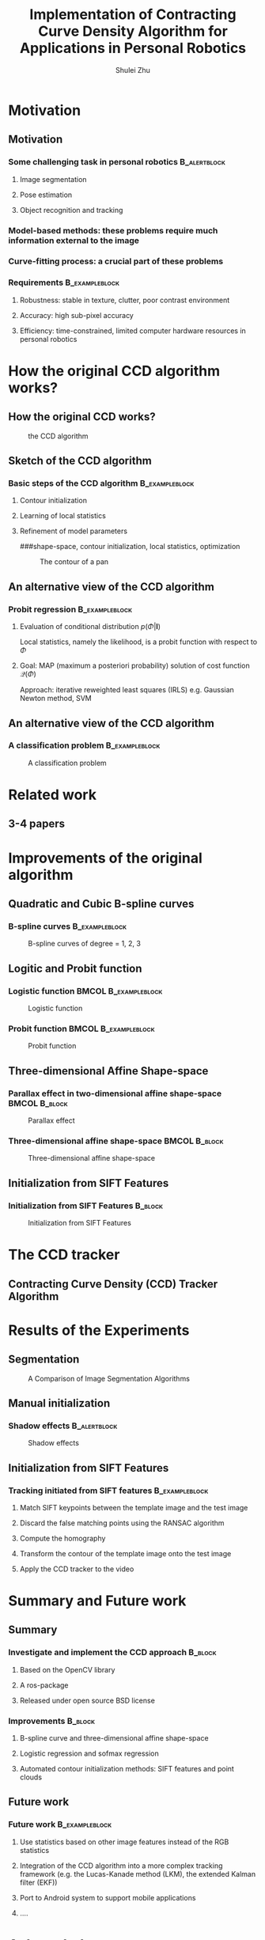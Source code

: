 #+LaTeX_CLASS: beamer
#+TITLE: Implementation of Contracting Curve Density Algorithm for Applications in Personal Robotics
#+OPTIONS: toc:2
#+AUTHOR: Shulei Zhu
#+LaTeX_CLASS_OPTIONS: [english,10pt,presentation]
#+BEAMER_FRAME_LEVEL: 2
#+BEAMER_HEADER_EXTRA: \usetheme{dimilar}\usecolortheme{rose}
#+COLUMNS: %35ITEM %10BEAMER_env(Env) %10BEAMER_envargs(Args) %4BEAMER_col(Col) %8BEAMER_extra(Ex)
#+LaTeX_Header:\usepackage{algorithmic}
#+LaTeX_Header:\usepackage{algorithm}
* Motivation
** Motivation
*** Some challenging task in personal robotics                      :B_alertblock:
    :PROPERTIES:
    :BEAMER_env: alertblock
    :END:
**** Image segmentation
**** Pose estimation
**** Object recognition and tracking

*** Model-based methods: these problems require much information external to the image
*** Curve-fitting process: a crucial part of these problems
*** Requirements                                             :B_exampleblock:
    :PROPERTIES:
    :BEAMER_env: exampleblock
    :END:
**** Robustness: stable in texture, clutter, poor contrast environment
**** Accuracy: high sub-pixel accuracy
**** Efficiency: time-constrained, limited computer hardware resources in personal robotics
# ** The Contracting Curve Density (CCD) Algorithm
# # *** Bayesian Logistic Regression
# # **** A supervised machine learning problem
# # **** Logistic regression is a linear probabilistic discriminative model
# * Outline of the talk
# ** Outline of the talk
* How the original CCD algorithm works?
** How the original CCD works?
#+CAPTION: the CCD algorithm
   #+LABEL:   fig: flowchart
   #+ATTR_LaTeX: width=6cm,angle=0
   [[./flowchart.jpg]]
** Sketch of the CCD algorithm
*** Basic steps of the CCD algorithm                         :B_exampleblock:
    :PROPERTIES:
    :BEAMER_env: exampleblock
    :END:
**** Contour initialization
**** Learning of local statistics
**** Refinement of model parameters
###shape-space, contour initialization, local statistics, optimization
#+CAPTION: The contour of a pan
     #+LABEL:   fig:contour
     #+ATTR_LaTeX: width=6cm,angle=0
     [[./pan_contour.jpg]]
** An alternative view of the CCD algorithm
*** Probit regression                                        :B_exampleblock:
    :PROPERTIES:
    :BEAMER_env: exampleblock
    :END:
**** Evaluation of conditional distribution $p(\Phi|\mathbf{I})$
\begin{displaymath}
p(\Phi|\mathbf{I})
\propto \underbrace{p(\mathbf{I}|\mathbf{m}_{\Phi},
\Sigma_{\Phi})}_{\mathrm{local\ statistics}}\quad\times\quad
\underbrace{p(\Phi)}_{\mathrm{prior\ distribution}}
\end{displaymath}
Local statistics, namely the likelihood, is a probit function with
respect to $\Phi$
**** Goal: MAP (maximum a posteriori probability) solution of cost function $\mathcal{Q}(\Phi)$
\begin{displaymath}
\mathcal{Q}(\Phi) = \underset{\Phi}{\arg\max}\ \mathrm{ln}(p(\Phi|\mathbf{I}))
\end{displaymath}
Approach: iterative reweighted least  squares (IRLS) e.g. Gaussian
Newton method, SVM
** An alternative view of the CCD algorithm
*** A classification problem                                 :B_exampleblock:
    :PROPERTIES:
    :BEAMER_env: exampleblock
    :END:
#+CAPTION: A classification problem
    #+LABEL:   fig:class
    #+ATTR_LaTeX: width=9cm,angle=0
    [[./images/classification.png]]

* Related work
** 3-4 papers
* Improvements of the original algorithm
** Quadratic and Cubic B-spline curves
*** B-spline curves                      :B_exampleblock:
    :PROPERTIES:
    :BEAMER_env: exampleblock
    :END:
\begin{equation*}
  \mathbf{C}(u) =  \sum_{i=0}^{m-n-2} P_{i} B_{i,n}(u) \mbox{ , } u \in [u_{n},u_{m-n-1}]
\end{equation*}
#+CAPTION: B-spline curves of degree = 1, 2, 3
#+LABEL:   fig: bspline
#+ATTR_LaTeX: width=6cm,angle=0
[[./bspline.jpg]]

** Logitic and Probit function
*** Logistic function                                  :BMCOL:B_exampleblock:
    :PROPERTIES:
    :BEAMER_col: 0.5
    :BEAMER_env: exampleblock
    :BEAMER_envargs: <1->
    :END:
#+CAPTION: Logistic function
    #+LABEL:   fig:log
    #+ATTR_LaTeX: width=4cm,angle=0
    [[./logistic.jpg]]
\begin{displaymath}
f(\cdot) = \frac{1}{1+\mathrm{e}^{-x}}
\end{displaymath}
*** Probit function                                    :BMCOL:B_exampleblock:
    :PROPERTIES:
    :BEAMER_col: 0.5
    :BEAMER_env: exampleblock
    :BEAMER_envargs: <2->
    :END:
#+CAPTION: Probit function
    #+LABEL:   fig: probit
    #+ATTR_LaTeX: width=4cm,angle=0
    [[./erf.jpg]]
\begin{displaymath}
f(\cdot) = \frac{1}{2}(\frac{1}{\sqrt{2}}erf(x) + 1)
\end{displaymath}

** Three-dimensional Affine Shape-space
*** Parallax effect in two-dimensional affine shape-space     :BMCOL:B_block:
    :PROPERTIES:
    :BEAMER_col: 0.5
    :BEAMER_env: block
    :END:
#+CAPTION: Parallax effect
    #+LABEL:   fig:parallax effect
    #+ATTR_LaTeX: width=3cm,angle=0
    [[./planar.jpg]]
*** Three-dimensional affine shape-space                      :BMCOL:B_block:
    :PROPERTIES:
    :BEAMER_col: 0.5	
    :BEAMER_env: block
    :END:
#+CAPTION: Three-dimensional affine shape-space
    #+LABEL:   fig:3das
    #+ATTR_LaTeX: width=3cm,angle=0
    [[./nonplanar.jpg]]
** Initialization from SIFT Features
*** Initialization from SIFT Features                               :B_block:
    :PROPERTIES:
    :BEAMER_env: block
    :END:
#+CAPTION: Initialization from SIFT Features
    #+LABEL:   fig:sift
    #+ATTR_LaTeX: width=6cm,angle=0
    [[./sift.jpg]]

* The CCD tracker
** Contracting Curve Density (CCD) Tracker Algorithm
  \begin{algorithm}[H]
    \caption{Contracting Curve Density (CCD) tracker}
    \begin{algorithmic}[1]
      \STATE $\Phi \gets 0$
      \STATE $\mathbf{C} \gets contour\_initialization()$
      \WHILE{$NewFrame$}
	\STATE $ \mathbf{I} \gets pre\_processing()$
	\STATE $ \mathbf{C} \gets contour\_distortion(\Phi)$
        \STATE $\Sigma \gets covariance\_initialization()$
	\STATE $\Phi \gets \Phi^{\mathrm{old}}$
	\WHILE{$convergence = FALSE$}
	  \STATE $local\_statistics\_learning() $
	  \STATE $cost\_function\_MAP() $
	\ENDWHILE
	\STATE $\Phi \gets \Phi_{MAP}$
	\STATE $\Sigma \gets \Sigma_{MAP}$
      \ENDWHILE
    \end{algorithmic}
  \end{algorithm}
* Results of the Experiments
** Segmentation
#+CAPTION: A Comparison of Image Segmentation Algorithms
   #+LABEL:   fig:seg
   #+ATTR_LaTeX: width=6cm,angle=0
   [[./segmentation.jpg]]
** Manual initialization
*** Shadow effects                                             :B_alertblock:
    :PROPERTIES:
    :BEAMER_env: alertblock
    :END:
#+CAPTION: Shadow effects
    #+LABEL:   fig:shadow
    #+ATTR_LaTeX: width=8cm,angle=0
    [[./edge.jpg]]
** Initialization from SIFT Features
*** Tracking initiated from SIFT features                    :B_exampleblock:
    :PROPERTIES:
    :BEAMER_env: exampleblock
    :END:
**** Match SIFT keypoints between the template image and the test image
**** Discard the false matching points using the RANSAC algorithm
**** Compute the homography
**** Transform the contour of the template image onto the test image
**** Apply the CCD tracker to the video

# open source, ros package
* Summary and Future work
** Summary
*** Investigate and implement the CCD approach                      :B_block:
    :PROPERTIES:
    :BEAMER_env: block
    :END:
**** Based on the OpenCV library
**** A ros-package
**** Released under open source BSD license
*** Improvements                                                    :B_block:
    :PROPERTIES:
    :BEAMER_env: block
    :END:
**** B-spline curve and three-dimensional affine shape-space
**** Logistic regression and sofmax regression
**** Automated contour initialization methods: SIFT features and point clouds
** Future work
*** Future work                                              :B_exampleblock:
    :PROPERTIES:
    :BEAMER_env: exampleblock
    :END:
**** Use statistics based on other image features instead of the RGB statistics
**** Integration of the CCD algorithm into a more complex tracking framework (e.g. the Lucas-Kanade method (LKM), the extended Kalman  filter (EKF))
**** Port to Android system to support mobile applications
**** ....
* Acknowledgment
